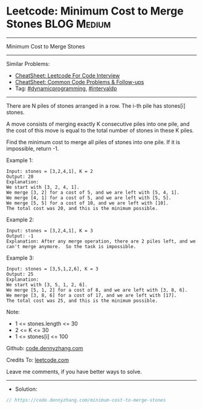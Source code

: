 * Leetcode: Minimum Cost to Merge Stones                        :BLOG:Medium:
#+STARTUP: showeverything
#+OPTIONS: toc:nil \n:t ^:nil creator:nil d:nil
:PROPERTIES:
:type:     dynamicprogramming, intervaldp
:END:
---------------------------------------------------------------------
Minimum Cost to Merge Stones
---------------------------------------------------------------------
#+BEGIN_HTML
<a href="https://github.com/dennyzhang/code.dennyzhang.com/tree/master/problems/minimum-cost-to-merge-stones"><img align="right" width="200" height="183" src="https://www.dennyzhang.com/wp-content/uploads/denny/watermark/github.png" /></a>
#+END_HTML
Similar Problems:
- [[https://cheatsheet.dennyzhang.com/cheatsheet-leetcode-A4][CheatSheet: Leetcode For Code Interview]]
- [[https://cheatsheet.dennyzhang.com/cheatsheet-followup-A4][CheatSheet: Common Code Problems & Follow-ups]]
- Tag: [[https://code.dennyzhang.com/review-dynamicprogramming][#dynamicprogramming]], [[https://code.dennyzhang.com/followup-intervaldp][#intervaldp]]
---------------------------------------------------------------------
There are N piles of stones arranged in a row.  The i-th pile has stones[i] stones.

A move consists of merging exactly K consecutive piles into one pile, and the cost of this move is equal to the total number of stones in these K piles.

Find the minimum cost to merge all piles of stones into one pile.  If it is impossible, return -1.

Example 1:
#+BEGIN_EXAMPLE
Input: stones = [3,2,4,1], K = 2
Output: 20
Explanation: 
We start with [3, 2, 4, 1].
We merge [3, 2] for a cost of 5, and we are left with [5, 4, 1].
We merge [4, 1] for a cost of 5, and we are left with [5, 5].
We merge [5, 5] for a cost of 10, and we are left with [10].
The total cost was 20, and this is the minimum possible.
#+END_EXAMPLE

Example 2:
#+BEGIN_EXAMPLE
Input: stones = [3,2,4,1], K = 3
Output: -1
Explanation: After any merge operation, there are 2 piles left, and we can't merge anymore.  So the task is impossible.
#+END_EXAMPLE

Example 3:
#+BEGIN_EXAMPLE
Input: stones = [3,5,1,2,6], K = 3
Output: 25
Explanation: 
We start with [3, 5, 1, 2, 6].
We merge [5, 1, 2] for a cost of 8, and we are left with [3, 8, 6].
We merge [3, 8, 6] for a cost of 17, and we are left with [17].
The total cost was 25, and this is the minimum possible.
#+END_EXAMPLE
 
Note:

- 1 <= stones.length <= 30
- 2 <= K <= 30
- 1 <= stones[i] <= 100

Github: [[https://github.com/dennyzhang/code.dennyzhang.com/tree/master/problems/minimum-cost-to-merge-stones][code.dennyzhang.com]]

Credits To: [[https://leetcode.com/problems/minimum-cost-to-merge-stones/description/][leetcode.com]]

Leave me comments, if you have better ways to solve.
---------------------------------------------------------------------
- Solution:

#+BEGIN_SRC go
// https://code.dennyzhang.com/minimum-cost-to-merge-stones

#+END_SRC

#+BEGIN_HTML
<div style="overflow: hidden;">
<div style="float: left; padding: 5px"> <a href="https://www.linkedin.com/in/dennyzhang001"><img src="https://www.dennyzhang.com/wp-content/uploads/sns/linkedin.png" alt="linkedin" /></a></div>
<div style="float: left; padding: 5px"><a href="https://github.com/dennyzhang"><img src="https://www.dennyzhang.com/wp-content/uploads/sns/github.png" alt="github" /></a></div>
<div style="float: left; padding: 5px"><a href="https://www.dennyzhang.com/slack" target="_blank" rel="nofollow"><img src="https://www.dennyzhang.com/wp-content/uploads/sns/slack.png" alt="slack"/></a></div>
</div>
#+END_HTML
